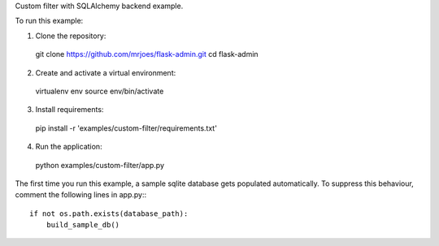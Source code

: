 Custom filter with SQLAlchemy backend example.

To run this example:

1. Clone the repository::

  git clone https://github.com/mrjoes/flask-admin.git
  cd flask-admin

2. Create and activate a virtual environment::

  virtualenv env
  source env/bin/activate

3. Install requirements::

  pip install -r 'examples/custom-filter/requirements.txt'

4. Run the application::

  python examples/custom-filter/app.py

The first time you run this example, a sample sqlite database gets populated automatically. To suppress this behaviour,
comment the following lines in app.py:::

  if not os.path.exists(database_path):
      build_sample_db()
